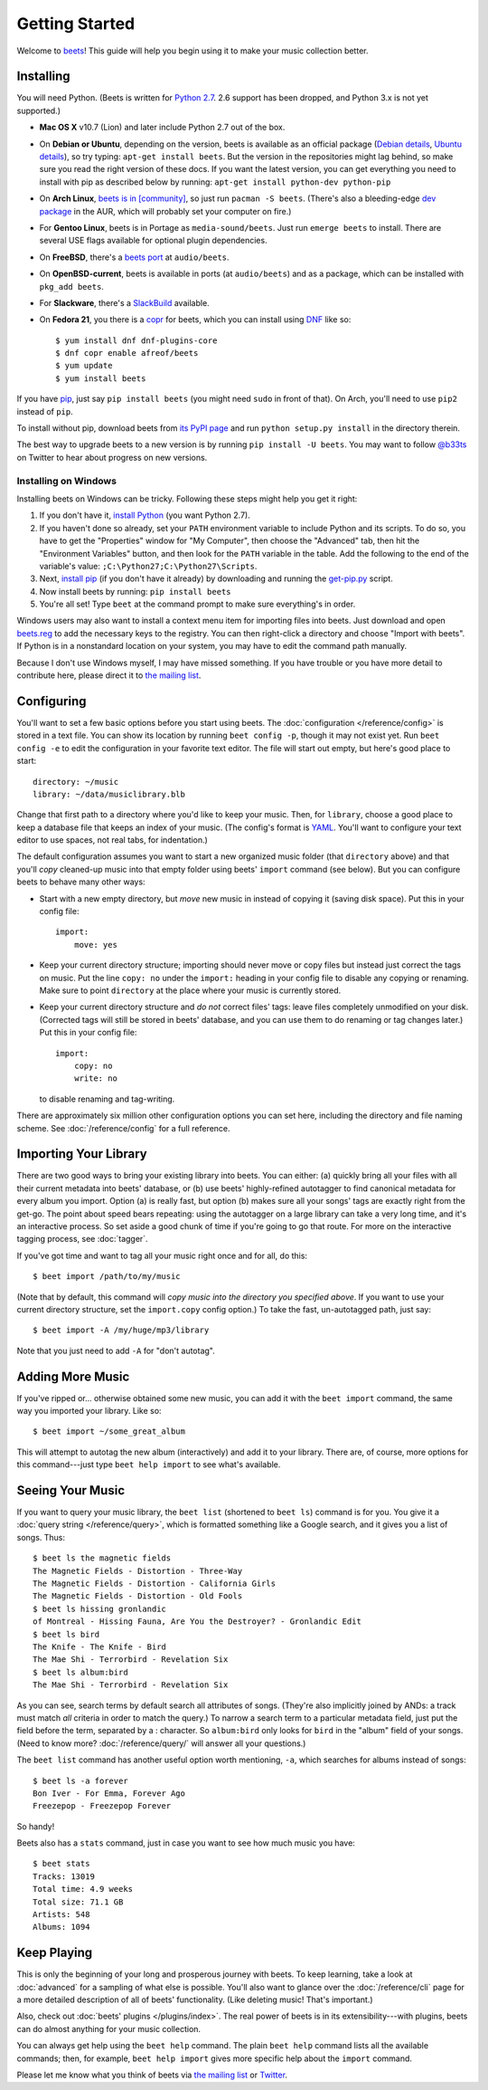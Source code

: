 Getting Started
===============

Welcome to `beets`_! This guide will help you begin using it to make your music
collection better.

.. _beets: http://beets.radbox.org/

Installing
----------

You will need Python. (Beets is written for `Python 2.7`_. 2.6 support has been
dropped, and Python 3.x is not yet supported.)

.. _Python 2.7: http://www.python.org/download/

* **Mac OS X** v10.7 (Lion) and later include Python 2.7 out of the box.

* On **Debian or Ubuntu**, depending on the version, beets is available as an
  official package (`Debian details`_, `Ubuntu details`_), so try typing:
  ``apt-get install beets``. But the version in the repositories might lag
  behind, so make sure you read the right version of these docs. If you want
  the latest version, you can get everything you need to install with pip
  as described below by running:
  ``apt-get install python-dev python-pip``

* On **Arch Linux**, `beets is in [community]`_, so just run ``pacman -S
  beets``. (There's also a bleeding-edge `dev package`_ in the AUR, which will
  probably set your computer on fire.)

* For **Gentoo Linux**, beets is in Portage as ``media-sound/beets``. Just run
  ``emerge beets`` to install. There are several USE flags available for
  optional plugin dependencies.

* On **FreeBSD**, there's a `beets port`_ at ``audio/beets``.

* On **OpenBSD-current**, beets is available in ports (at ``audio/beets``) and
  as a package, which can be installed with ``pkg_add beets``.

* For **Slackware**, there's a `SlackBuild`_ available.

* On **Fedora 21**, you there is a `copr`_ for beets, which you can install
  using `DNF`_ like so::

      $ yum install dnf dnf-plugins-core
      $ dnf copr enable afreof/beets
      $ yum update
      $ yum install beets

.. _copr: https://copr.fedoraproject.org/coprs/afreof/beets/
.. _dnf: http://fedoraproject.org/wiki/Features/DNF
.. _SlackBuild: http://slackbuilds.org/repository/14.1/multimedia/beets/
.. _beets port: http://portsmon.freebsd.org/portoverview.py?category=audio&portname=beets
.. _beets from AUR: http://aur.archlinux.org/packages.php?ID=39577
.. _dev package: http://aur.archlinux.org/packages.php?ID=48617
.. _Debian details: http://packages.qa.debian.org/b/beets.html
.. _Ubuntu details: https://launchpad.net/ubuntu/+source/beets
.. _beets is in [community]: https://www.archlinux.org/packages/community/any/beets/

If you have `pip`_, just say ``pip install beets`` (you might need ``sudo`` in
front of that). On Arch, you'll need to use ``pip2`` instead of ``pip``.

To install without pip, download beets from `its PyPI page`_ and run ``python
setup.py install`` in the directory therein.

.. _its PyPI page: http://pypi.python.org/pypi/beets#downloads
.. _pip: http://pip.openplans.org/

The best way to upgrade beets to a new version is by running ``pip install -U
beets``. You may want to follow `@b33ts`_ on Twitter to hear about progress on
new versions.

.. _@b33ts: http://twitter.com/b33ts

Installing on Windows
^^^^^^^^^^^^^^^^^^^^^

Installing beets on Windows can be tricky. Following these steps might help you
get it right:

1. If you don't have it, `install Python`_ (you want Python 2.7).

2. If you haven't done so already, set your ``PATH`` environment variable to
   include Python and its scripts. To do so, you have to get the "Properties"
   window for "My Computer", then choose the "Advanced" tab, then hit the
   "Environment Variables" button, and then look for the ``PATH`` variable in
   the table. Add the following to the end of the variable's value:
   ``;C:\Python27;C:\Python27\Scripts``.

3. Next, `install pip`_ (if you don't have it already) by downloading and
   running the `get-pip.py`_ script.

4. Now install beets by running: ``pip install beets``

5. You're all set! Type ``beet`` at the command prompt to make sure everything's
   in order.

Windows users may also want to install a context menu item for importing files
into beets. Just download and open `beets.reg`_ to add the necessary keys to the
registry. You can then right-click a directory and choose "Import with beets".
If Python is in a nonstandard location on your system, you may have to edit the
command path manually.

Because I don't use Windows myself, I may have missed something. If you have
trouble or you have more detail to contribute here, please direct it to
`the mailing list`_.

.. _install Python: http://python.org/download/
.. _beets.reg: https://github.com/sampsyo/beets/blob/master/extra/beets.reg
.. _install pip: http://www.pip-installer.org/en/latest/installing.html#install-pip
.. _get-pip.py: https://raw.github.com/pypa/pip/master/contrib/get-pip.py


Configuring
-----------

You'll want to set a few basic options before you start using beets. The
:doc:`configuration </reference/config>` is stored in a text file. You
can show its location by running ``beet config -p``, though it may not
exist yet. Run ``beet config -e`` to edit the configuration in your
favorite text editor. The file will start out empty, but here's good
place to start::

    directory: ~/music
    library: ~/data/musiclibrary.blb

Change that first path to a directory where you'd like to keep your music. Then,
for ``library``, choose a good place to keep a database file that keeps an index
of your music. (The config's format is `YAML`_. You'll want to configure your
text editor to use spaces, not real tabs, for indentation.)


The default configuration assumes you want to start a new organized music folder
(that ``directory`` above) and that you'll *copy* cleaned-up music into that
empty folder using beets' ``import`` command (see below). But you can configure
beets to behave many other ways:

* Start with a new empty directory, but *move* new music in instead of copying
  it (saving disk space). Put this in your config file::

        import:
            move: yes

* Keep your current directory structure; importing should never move or copy
  files but instead just correct the tags on music. Put the line ``copy: no``
  under the ``import:`` heading in your config file to disable any copying or
  renaming. Make sure to point ``directory`` at the place where your music is
  currently stored.

* Keep your current directory structure and *do not* correct files' tags: leave
  files completely unmodified on your disk. (Corrected tags will still be stored
  in beets' database, and you can use them to do renaming or tag changes later.)
  Put this in your config file::

        import:
            copy: no
            write: no

  to disable renaming and tag-writing.

There are approximately six million other configuration options you can set
here, including the directory and file naming scheme. See
:doc:`/reference/config` for a full reference.

.. _YAML: http://yaml.org/

Importing Your Library
----------------------

There are two good ways to bring your existing library into beets. You can
either: (a) quickly bring all your files with all their current metadata into
beets' database, or (b) use beets' highly-refined autotagger to find canonical
metadata for every album you import. Option (a) is really fast, but option (b)
makes sure all your songs' tags are exactly right from the get-go. The point
about speed bears repeating: using the autotagger on a large library can take a
very long time, and it's an interactive process. So set aside a good chunk of
time if you're going to go that route. For more on the interactive
tagging process, see :doc:`tagger`.

If you've got time and want to tag all your music right once and for all, do
this::

    $ beet import /path/to/my/music

(Note that by default, this command will *copy music into the directory you
specified above*. If you want to use your current directory structure, set the
``import.copy`` config option.) To take the fast,
un-autotagged path, just say::

    $ beet import -A /my/huge/mp3/library

Note that you just need to add ``-A`` for "don't autotag".

Adding More Music
-----------------

If you've ripped or... otherwise obtained some new music, you can add it with
the ``beet import`` command, the same way you imported your library. Like so::

    $ beet import ~/some_great_album

This will attempt to autotag the new album (interactively) and add it to your
library. There are, of course, more options for this command---just type ``beet
help import`` to see what's available.

Seeing Your Music
-----------------

If you want to query your music library, the ``beet list`` (shortened to ``beet
ls``) command is for you. You give it a :doc:`query string </reference/query>`,
which is formatted something like a Google search, and it gives you a list of
songs.  Thus::

    $ beet ls the magnetic fields
    The Magnetic Fields - Distortion - Three-Way
    The Magnetic Fields - Distortion - California Girls
    The Magnetic Fields - Distortion - Old Fools
    $ beet ls hissing gronlandic
    of Montreal - Hissing Fauna, Are You the Destroyer? - Gronlandic Edit
    $ beet ls bird
    The Knife - The Knife - Bird
    The Mae Shi - Terrorbird - Revelation Six
    $ beet ls album:bird
    The Mae Shi - Terrorbird - Revelation Six

As you can see, search terms by default search all attributes of songs. (They're
also implicitly joined by ANDs: a track must match *all* criteria in order to
match the query.) To narrow a search term to a particular metadata field, just
put the field before the term, separated by a : character. So ``album:bird``
only looks for ``bird`` in the "album" field of your songs. (Need to know more?
:doc:`/reference/query/` will answer all your questions.)

The ``beet list`` command has another useful option worth mentioning, ``-a``,
which searches for albums instead of songs::

    $ beet ls -a forever
    Bon Iver - For Emma, Forever Ago
    Freezepop - Freezepop Forever

So handy!

Beets also has a ``stats`` command, just in case you want to see how much music
you have::

    $ beet stats
    Tracks: 13019
    Total time: 4.9 weeks
    Total size: 71.1 GB
    Artists: 548
    Albums: 1094

Keep Playing
------------

This is only the beginning of your long and prosperous journey with beets. To
keep learning, take a look at :doc:`advanced` for a sampling of what else
is possible. You'll also want to glance over the :doc:`/reference/cli` page
for a more detailed description of all of beets' functionality.  (Like
deleting music! That's important.)

Also, check out :doc:`beets' plugins </plugins/index>`.  The
real power of beets is in its extensibility---with plugins, beets can do almost
anything for your music collection.

You can always get help using the ``beet help`` command. The plain ``beet help``
command lists all the available commands; then, for example, ``beet help
import`` gives more specific help about the ``import`` command.

Please let me know what you think of beets via `the mailing list`_ or
`Twitter`_.

.. _the mailing list: http://groups.google.com/group/beets-users
.. _twitter: http://twitter.com/b33ts
